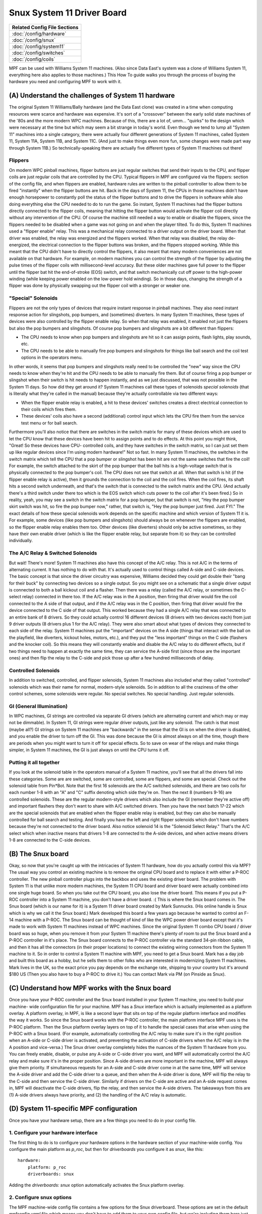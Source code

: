 Snux System 11 Driver Board
===========================



+------------------------------------------------------------------------------+
| Related Config File Sections                                                 |
+==============================================================================+
| :doc:`/config/hardware`                                                      |
+------------------------------------------------------------------------------+
| :doc:`/config/snux`                                                          |
+------------------------------------------------------------------------------+
| :doc:`/config/system11`                                                      |
+------------------------------------------------------------------------------+
| :doc:`/config/switches`                                                      |
+------------------------------------------------------------------------------+
| :doc:`/config/coils`                                                         |
+------------------------------------------------------------------------------+


MPF can be used with Williams System 11 machines. (Also since Data
East's system was a clone of Williams System 11, everything here also
applies to those machines.) This How To guide walks you through the
process of buying the hardware you need and configuring MPF to work
with it.



(A) Understand the challenges of System 11 hardware
---------------------------------------------------

The original System 11 Williams/Bally hardware (and the Data East
clone) was created in a time when computing resources were scarce and
hardware was expensive. It's sort of a "crossover" between the early
solid state machines of the '80s and the more modern WPC machines.
Because of this, there are a lot of, umm... "quirks" to the design
which were necessary at the time but which may seem a bit strange in
today's world. Even though we tend to lump all "System 11" machines
into a single category, there were actually four different generations
of System 11 machines, called System 11, System 11A, System 11B, and
System 11C. (And just to make things even more fun, some changes were
made part way through System 11B.) So technically-speaking there are
actually five different types of System 11 machines out there!



Flippers
~~~~~~~~

On modern WPC pinball machines, flipper buttons are just regular
switches that send their inputs to the CPU, and flipper coils are just
regular coils that are controlled by the CPU. Typical flippers in MPF
are configured via the flippers: section of the config file, and when
flippers are enabled, hardware rules are written to the pinball
controller to allow them to be fired "instantly" when the flipper
buttons are hit. Back in the days of System 11, the CPUs in those
machines didn't have enough horsepower to constantly poll the status
of the flipper buttons and to drive the flippers in software while
also doing everything else the CPU needed to do to run the game. So
instant, System 11 machines had the flipper buttons directly connected
to the flipper coils, meaning that hitting the flipper button would
activate the flipper coil directly without any intervention of the
CPU. Of course the machine still needed a way to enable or disable the
flippers, since the flippers needed to be disabled when a game was not
going on and when the player tilted. To do this, System 11 machines
used a "flipper enable" relay. This was a mechanical relay connected
to a driver output on the driver board. When that driver was enabled,
the relay was energized and the flippers worked. When that relay was
disabled, the relay de-energized, the electrical connection to the
flipper buttons was broken, and the flippers stopped working. While
this meant that the CPU didn't have to directly control the flippers,
it also meant that many modern conveniences are not available on that
hardware. For example, on modern machines you can control the strength
of the flipper by adjusting the pulse times of the flipper coils with
millisecond-level accuracy. But these older machines gave full power
to the flipper until the flipper bat hit the end-of-stroke (EOS)
switch, and that switch mechanically cut off power to the high-power
winding (while keeping power enabled on the low-power hold winding).
So in those days, changing the strength of a flipper was done by
physically swapping out the flipper coil with a stronger or weaker
one.



"Special" Solenoids
~~~~~~~~~~~~~~~~~~~

Flippers are not the only types of devices that require instant
response in pinball machines. They also need instant response action
for slingshots, pop bumpers, and (sometimes) diverters. In many System
11 machines, these types of devices were also controlled by the
flipper enable relay. So when that relay was enabled, it enabled not
just the flippers but also the pop bumpers and slingshots. Of course
pop bumpers and slingshots are a bit different than flippers:


+ The CPU needs to know when pop bumpers and slingshots are hit so it
  can assign points, flash lights, play sounds, etc.
+ The CPU needs to be able to manually fire pop bumpers and slingshots
  for things like ball search and the coil test options in the operators
  menu.


In other words, it seems that pop bumpers and slingshots really need
to be controlled the "new" way since the CPU needs to know when
they're hit and the CPU needs to be able to manually fire them. But of
course firing a pop bumper or slingshot when their switch is hit needs
to happen instantly, and as we just discussed, that was not possible
in the System 11 days. So how did they get around it? System 11
machines call these types of solenoids *special solenoids* (that is
literally what they're called in the manual) because they're actually
controllable via two different ways:


+ When the flipper enable relay is enabled, a hit to these devices'
  switches creates a direct electrical connection to their coils which
  fires them.
+ These devices' coils also have a second (additional) control input
  which lets the CPU fire them from the service test menu or for ball
  search.


Furthermore you'll also notice that there are switches in the switch
matrix for many of these devices which are used to let the CPU know
that these devices have been hit to assign points and to do effects.
At this point you might think, "Great! So these devices have CPU-
controlled coils, and they have switches in the switch matrix, so I
can just set them up like regular devices since I'm using modern
hardware!" Not so fast. In many System 11 machines, the switches in
the switch matrix which tell the CPU that a pop bumper or slingshot
has been hit are not the same switches that fire the coil! For
example, the switch attached to the skirt of the pop bumper that the
ball hits is a high-voltage switch that is physically connected to the
pop bumper's coil. The CPU does not see that switch at all. When that
switch is hit (if the flipper enable relay is active), then it grounds
the connection to the coil and the coil fires. When the coil fires,
its shaft hits a second switch underneath, and that's the switch that
is connected to the switch matrix and the CPU. (And actually there's a
third switch under there too which is the EOS switch which cuts power
to the coil after it's been fired.) So in reality, yeah, you may see a
switch in the switch matrix for a pop bumper, but that switch is not,
"Hey the pop bumper skirt switch was hit, so fire the pop bumper now,"
rather, that switch is, "Hey the pop bumper just fired. Just FYI." The
exact details of how these special solenoids work depends on the
specific machine and which version of System 11 it is. For example,
some devices (like pop bumpers and slingshots) should always be on
whenever the flippers are enabled, so the flipper enable relay enables
them too. Other devices (like diverters) should only be active
sometimes, so they have their own enable driver (which is like the
flipper enable relay, but separate from it) so they can be controlled
individually.



The A/C Relay & Switched Solenoids
~~~~~~~~~~~~~~~~~~~~~~~~~~~~~~~~~~

But wait! There's more! System 11 machines also have this concept of
the A/C relay. This is not A/C in the terms of alternating current. It
has nothing to do with that. It's actually used to control things
called A-side and C-side devices. The basic concept is that since the
driver circuitry was expensive, Williams decided they could get double
their "bang for their buck" by connecting two devices so a single
output. So you might see on a schematic that a single driver output is
connected to both a ball kickout coil and a flasher. Then there was a
relay (called the A/C relay, or sometimes the C-select relay)
connected in there too. If the A/C relay was in the A position, then
firing that driver would fire the coil connected to the A side of that
output, and if the A/C relay was in the C position, then firing that
driver would fire the device connected to the C side of that output.
This worked because they had a single A/C relay that was connected to
an entire bank of 8 drivers. So they could actually control 16
different devices (8 drivers with two devices each) from just 9 driver
outputs (8 drivers plus 1 for the A/C relay). They were also smart
about what types of devices they connected to each side of the relay.
System 11 machines put the "important" devices on the A side (things
that interact with the ball on the playfield, like diverters, kickout
holes, motors, etc.), and they put the "less important" things on the
C side (flashers and the knocker coil). So this means they will
constantly enable and disable the A/C relay to do different effects,
but if two things need to happen at exactly the same time, they can
service the A-side first (since those are the important ones) and then
flip the relay to the C-side and pick those up after a few hundred
milliseconds of delay.



Controlled Solenoids
~~~~~~~~~~~~~~~~~~~~

In addition to switched, controlled, and flipper solenoids, System 11
machines also included what they called "controlled" solenoids which
was their name for normal, modern-style solenoids. So in addition to
all the craziness of the other control schemes, some solenoids were
regular. No special switches. No special handling. Just regular
solenoids.



GI (General Illumination)
~~~~~~~~~~~~~~~~~~~~~~~~~

In WPC machines, GI strings are controlled via separate GI drivers
(which are alternating current and which may or may not be dimmable).
In System 11, GI strings were regular driver outputs, just like any
solenoid. The catch is that most (maybe all?) GI strings on System 11
machines are "backwards" in the sense that the GI is on when the
driver is disabled, and you enable the driver to turn off the GI. This
was done because the GI is almost always on all the time, though there
are periods when you might want to turn it off for special effects. So
to save on wear of the relays and make things simpler, in System 11
machines, the GI is just always on until the CPU turns it off.



Putting it all together
~~~~~~~~~~~~~~~~~~~~~~~

If you look at the solenoid table in the operators manual of a System
11 machine, you'll see that all the drivers fall into these
categories. Some are are switched, some are controlled, some are
flippers, and some are special. Check out the solenoid table from
Pin*Bot. Note that the first 16 solenoids are the A/C switched
solenoids, and there are two coils for each number 1-8 with an "A" and
"C" suffix denoting which side they're on. Then the next 8 (numbers
9-16) are controlled solenoids. These are the regular modern-style
drivers which also include the GI (remember they're active off) and
important flashers they don't want to share with A/C switched drivers.
Then you have the next batch 17-22 which are the special solenoids
that are enabled when the flipper enable relay is enabled, but they
can also be manually controlled for ball search and testing. And
finally you have the left and right flipper solenoids which don't have
numbers because they're not connected to the driver board. Also notice
solenoid 14 is the "Solenoid Select Relay." That's the A/C select
which when inactive means that drivers 1-8 are connected to the A-side
devices, and when active means drivers 1-8 are connected to the C-side
devices.



(B) The Snux board
------------------

Okay, so now that you're caught up with the intricacies of System 11
hardware, how do you actually control this via MPF? The usual way you
control an existing machine is to remove the original CPU board and to
replace it with either a P-ROC controller. The new pinball
controller plugs into the backbox and uses the existing driver board.
The problem with System 11 is that unlike more modern machines, the
System 11 CPU board and driver board were actually combined into one
single huge board. So when you take out the CPU board, you also lose
the driver board. This means if you put a P-ROC controller
into a System 11 machine, you don't have a driver board. :( This is
where the Snux board comes in. The Snux board (which is our name for
it) is a System 11 driver board created by Mark Sunnucks. (His online
handle is Snux which is why we call it the Snux board.) Mark developed
this board a few years ago because he wanted to control an F-14
machine with a P-ROC. The Snux board can be thought of kind of like
the WPC power driver board except that it's made to work with System
11 machines instead of WPC machines. Since the original System 11
combo CPU board / driver board was so huge, when you remove it from
your System 11 machine there's plenty of room to put the Snux board
and a P-ROC controller in it's place. The Snux board
connects to the P-ROC controller via the standard
34-pin ribbon cable, and then it has all the connectors (in their
proper locations) to connect the existing wiring connectors from the
System 11 machine to it. So in order
to control a System 11 machine with MPF, you need to get a Snux board.
Mark has a day job and built this board as a hobby, but he sells them
to other folks who are interested in modernizing System 11 machines.
Mark lives in the UK, so the exact price you pay depends on the exchange rate,
shipping to your country but it's around $180 US (Then you
also have to buy a P-ROC to drive it.) You can
contact Mark via PM (on Pinside as Snux). 



(C) Understand how MPF works with the Snux board
------------------------------------------------

Once you have your P-ROC controller and the Snux board
installed in your System 11 machine, you need to build your machine-
wide configuration file for your machine. MPF has a *Snux* interface
which is actually implemented as a platform overlay. A platform
overlay, in MPF, is like a second layer that sits on top of the
regular platform interface and modifies the way it works. So since the
Snux board works with the P-ROC controller, the main
platform interface MPF uses is the P-ROC platform.
Then the Snux platform overlay layers on top of it to handle the
special cases that arise when using the P-ROC with
a Snux board. (For example, automatically controlling the A/C relay to
make sure it's in the right position when an A-side or C-side driver
is activated, and preventing the activation of C-side drivers when the
A/C relay is in the A position and vice-versa.) The Snux driver
overlay completely hides the nuances of the System 11 hardware from
you. You can freely enable, disable, or pulse any A-side or C-side
driver you want, and MPF will automatically control the A/C relay and
make sure it's in the proper position. Since A-side drivers are more
important in the machine, MPF will always give them priority. If
simultaneous requests for an A-side and C-side driver come in at the
same time, MPF will service the A-side driver and add the C-side
driver to a queue, and then when the A-side driver is done, MPF will
flip the relay to the C-side and then service the C-side driver.
Similarly if drivers on the C-side are active and an A-side request
comes in, MPF will deactivate the C-side drivers, flip the relay, and
then service the A-side drivers. The takeaways from this are (1)
A-side drivers always have priority, and (2) the handling of the A/C
relay is automatic.



(D) System 11-specific MPF configuration
----------------------------------------

Once you have your hardware setup, there are a few things you need to
do in your config file.



1. Configure your hardware interface
~~~~~~~~~~~~~~~~~~~~~~~~~~~~~~~~~~~~

The first thing to do is to configure your hardware options in the
hardware section of your machine-wide config. You configure the main
platform as *p_roc*, but then for *driverboards* you
configure it as *snux*, like this:


::

    
    hardware:
        platform: p_roc
        driverboards: snux


Adding the *driverboards: snux* option automatically activates the
Snux platform overlay.



2. Configure snux options
~~~~~~~~~~~~~~~~~~~~~~~~~

The MPF machine-wide config file contains a few options for the Snux
driverboard. These options are set in the default *mpfconfig.yaml*
file which means you don't have to add them to your own config file,
but we're including them here just for completeness:


::

    
    snux:
        flipper_enable_driver_number: c23
        diag_led_driver_number: c24


The Snux board maps driver 23 to the flipper enable relay, and it maps
driver 24 to the "diag" LED on the board. When you power on your
machine, the diag LED is off. Then when MPF connects to the board,
this LED turns on solid. Finally when MPF is done loading and it
starts the main machine loop, this LED flashes twice per second. If
this LED stops flashing, that means MPF crashed. :)



3. Configure system11 options
~~~~~~~~~~~~~~~~~~~~~~~~~~~~~

Next you need to add a system11: section to your machine-wide config
and specific some System 11 options. At this point you might be
wondering, "Why aren't these options in the snux section?" The reason
is that the settings in the snux section apply to the Snux board
itself, whereas the settings in this system11 section apply to any
System 11 machine that MPF might control. Of course at this point,
that's only possible via the Snux board, but they're technically
separate settings since the architecture allows for future System 11
boards that may exist at some point.  Here's the system11
configuration section from Pin*Bot:


::

    
    system11:
        ac_relay_delay_ms: 75
        ac_relay_driver_number: c14


The *ac_relay_delay_ms* is the number of milliseconds MPF waits before
and after flipping the A/C select relay to allow for it to fully
switch positions. For example, if you have a C-side driver active and
you need to activate an A-side driver, MPF cannot simply deactivate
the A/C relay and the C-side device and activate the A-side device all
at the same time. If it does then power will "leak" from one side to
the other as the relay is transitioning. So what actually happens in
this scenario is that MPF will deactivate the C-side devices, then
wait 75ms for them to really be "off", then deactivate the A/C relay,
then wait another 75ms for the relay to flip, then activate the A-side
device. We did some experimentation with different delay times. On
Pin*Bot, 50ms was definitely too short as we'd see some weak flashes
from C-side flashers connected to A-side devices we were activating on
the transition. 75ms seems fine, though really this is all faster than
humans can perceive (and C-side devices aren't as time sensitive), so
even setting this to 100ms is probably fine. 75ms is the default if
you don't add this section to your config. The
*ac_relay_driver_number* is the driver (with a "C" added to it) from
the manual for the A/C select relay. Be sure you check the A/C relay
driver number from your manual. It's different in the two System 11
machines we tested. (C14 in *Pin*Bot* and C12 in *Jokerz!*) Also it's
labeled differently in different manuals. In the *Jokerz!* manual it's
called the "A/C Select Relay," and in the *Pin*Bot* manual it's called
the "Solenoid Select Relay."



4. Configuring driver numbers
~~~~~~~~~~~~~~~~~~~~~~~~~~~~~

When you configure coils, flashers, and gis in your MPF hardware
config, you can enter the numbers straight out of the operators
manual. The only thing to note here is that you must add a "C" to the
beginning of the driver number (even for flashers and GI), since
that's what triggers MPF to do a WPC-style lookup to convert the
driver number to the internal hardware number the platform uses. (It's
an WPC-style lookup since the Snux driver board emulates a WPC driver
board.) Also for switched solenoids which use the A/C relay, you also
need to add an "A" or a "C" to the end of the driver number. Here's a
snippet (incomplete) from the *Pin*Bot* machine-wide config file:


::

    
    coils:
      outhole:
        number: c01a
      knocker:
        number: c01c
      trough:
        number: c02a
      visor_motor:
        number: c13
        allow_enable: true



::

    
    flashers:
      upper_pf_and_topper_1:
        number: c02c
      left_insert_bottom:
        number: c03c
      right_insert_bottom:
        number: c04c
      lower_pf_and_topper_2:
        number: c05c
      energy:
        number: c06c
      left_playfield:
        number: c07c
      sun:
        number: c08c
      robot_face_insert_bottom:
        number: c09
      topper_3:
        number: c15
      topper_4:
        number: c16


Again, don't forgot the "a" or the "c" at the end of the switched
solenoids, since that's how MPF knows it needs to use the A/C relay
logic for those devices!



5. Configure lamps
~~~~~~~~~~~~~~~~~~

Configuring the numbers for matrix lamps is pretty straightforward and
something you can also use the manual for. The format for lamp number
is the letter "L" followed by the column, then the row. In other
words, light number L25 is the light in column 2, row 5. This is a bit
confusing because these are not the numbers that the lamps use in the
manual! The lights in the lamp matrix table are simply numbered from 1
to 64. So you need to use the chart in the manual to get the column
and row positions, not to get the actual light numbers! (When Williams
switched to WPC, they switched to lamp numbers based on the column and
row. So in WPC machines, the lamps in column 1 are numbers 11-18, the
lamps in column 2 are 21-28, etc. System 11 numbers would be 1-8 for
column 1, 9-16 for column 2, etc. Basically since System 11 machines
have an 8x8 lamp matrix, there should be no numbers 9 or 0 anywhere in
your lamp numbers. Here's a snippet of the configuration from Pin*Bot:


::

    
    matrix_lights:
        game_over_backbox:
            number: L11
        match_backbox:
            number: L12
        bip_backbox:
            number: L13
        mouth1_backbox:
            number: L14
        mouth2_backbox:
            number: L15
        mouth3_backbox:
            number: L16
        mouth4_backbox:
            number: L17
        mouth5_backbox:
            number: L18
        bonus_2x:
            number: L21
        bonus_3x:
            number: L22


Again, don't forget that they should all start with "L", and they're
based on the positions in the matrix, not on the numbers from the
manual.



6. Configure switches
~~~~~~~~~~~~~~~~~~~~~

Switch numbering in System 11 machines is the same as lamp numbering,
except the numbers start with "S". Again the numeric portion of the
number is based on the column/row, not the switch number in the
manual. So even though the manual says that the switch in column 5,
row 6 is number 38, you actually enter "L56". Here's another snippet
from *Pin*Bot*:


::

    
        left_outlane:
            number: S24
            label: Left Outlane
            tags: playfield_active
        left_inlane:
            number: S25
            label: Left Inlane
            tags: playfield_active
        right_inlane:
            number: S26
            label: Right Inlane
            tags: playfield_active
        right_outlane:
            number: S27
            label: Right Outlane
            tags: playfield_active


You might have to do some detective work to figure out where the
switches are and how they work. For example, remember that switches
from slingshots or pop bumpers are most likely activated by the
physical action of the device's coil, not by the switch above the
playfield. So on Pin*Bot hitting the pop bumper skirt does not
activate the pop bumper switch, but manually pushing the pop bumper
ring down with your fingers will activate that switch. Also you might
see switches with names along the lines of "Right Lane Change." If the
lane change in that machine is activated by a slingshot, then most
likely the Right Lane Change switch is under the playfield and
activated by the physical slingshot arm hitting it. Same for flipper-
controlled lane changes. You'll have to hunt to see whether there's a
second switch in the flipper EOS stack under the playfield or perhaps
a second switch in the stack behind the flipper button.


7. Create your System 11-style trough
~~~~~~~~~~~~~~~~~~~~~~~~~~~~~~~~~~~~~

Troughs in System 11 machines are not like troughs in modern machines.
Rather than a single ball device which acts as the drain as well as
the feeder to the plunger lane, System 11 machines have two separate
devices with two solenoids. One device is typically called the
"outhole" (or "drain") which receives the ball from the playfield, and
it kicks the ball over to the trough where the ball is stored. Then
the trough has a second coil which kicks the ball into the plunger
lane when it needs it. We have a separate How To guide which details (since many games do this, even ones that aren't System
11), so you can read that for more details. The result though will
look something like this:


::

    
    ball_devices:
        outhole:
            ball_switches: outhole
            eject_coil: outhole
            confirm_eject_type: target
            eject_targets: trough
            tags: drain
        trough:
            ball_switches: trough1, trough2
            eject_coil: trough
            eject_targets: plunger_lane
            tags: home
        plunger_lane:
            ball_switches:  plunger_lane
            mechanical_eject: true
            tags: home, ball_add_live
            eject_timeouts: 3s


The key is that you're setting up a "chain" of devices (from *outhole*
to *trough* to *plunger lane*), and you're breaking up the special
tags so that each device is tagged with it's exact role. (And hey! Now
you know why these are all separate tags in MPF instead of a single
tag called "trough".)



(E) Final Steps
---------------

MPF's System 11 interface is new, and we haven't yet built a complete
game using it. There are most likely things that we haven't thought of
yet, so if you're using MPF with a System 11 machine, please post to
the forum if you find anything that's weird or that doesn't work as
expected.

(F) Further information
-----------------------

`Snux on Pinside <https://pinside.com/pinball/community/pinsiders/snux>`_.

`How to set up a Sys11 style trough <http://docs.missionpinball.org/en/latest/mechs/troughs/two_coil_multiple_switches.html>`_.





This is an example of the various configuration for System 11

::


   hardware:
       platform: virtual
       driverboards: wpc
       coils: snux

   system11:
       ac_relay_delay_ms: 75
       ac_relay_driver: c_ac_relay

   snux:
       flipper_enable_driver: c_flipper_enable_driver
       diag_led_driver: c_diag_led_driver
       platform:

   coils:
       c_diag_led_driver:
           number: c24
           default_hold_power: 1.0
       c_flipper_enable_driver:
           number: c23
           default_hold_power: 1.0
       c_ac_relay:
           number: c25
           default_hold_power: 1.0
       c_side_a1:
           number: c11a
       c_side_a2:
           number: c12a
           default_hold_power: 0.5
       c_side_c1:
           number: c11c
       c_side_c2:
           number: c12c
           default_hold_power: 0.5
       c_virtual:
           number:
